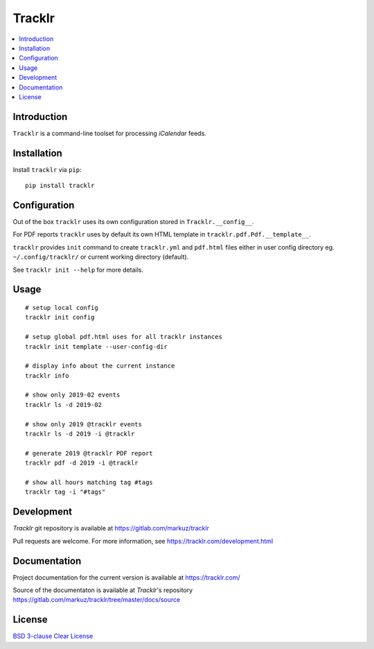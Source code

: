 Tracklr
=======

.. contents::
      :local:


Introduction
------------

``Tracklr`` is a command-line toolset for processing `iCalendar` feeds.


Installation
------------

Install ``tracklr`` via ``pip``::

    pip install tracklr


Configuration
-------------

Out of the box ``tracklr`` uses its own configuration stored in ``Tracklr.__config__``.

For PDF reports ``tracklr`` uses by default its own HTML template in ``tracklr.pdf.Pdf.__template__``.

``tracklr`` provides ``init`` command to create ``tracklr.yml`` and ``pdf.html`` files either in
user config directory eg. ``~/.config/tracklr/`` or current working directory (default).

See ``tracklr init --help`` for more details.


Usage
-----

::

    # setup local config
    tracklr init config

    # setup global pdf.html uses for all tracklr instances
    tracklr init template --user-config-dir

    # display info about the current instance
    tracklr info

    # show only 2019-02 events
    tracklr ls -d 2019-02

    # show only 2019 @tracklr events
    tracklr ls -d 2019 -i @tracklr

    # generate 2019 @tracklr PDF report 
    tracklr pdf -d 2019 -i @tracklr

    # show all hours matching tag #tags
    tracklr tag -i "#tags"


Development
-----------

`Tracklr` git repository is available at https://gitlab.com/markuz/tracklr

Pull requests are welcome. For more information, see https://tracklr.com/development.html


Documentation
-------------

Project documentation for the current version is available at https://tracklr.com/

Source of the documentaton is available at `Tracklr`'s repository
https://gitlab.com/markuz/tracklr/tree/master/docs/source


License
-------

`BSD 3-clause Clear License <https://gitlab.com/markuz/tracklr/blob/master/LICENSE>`_
